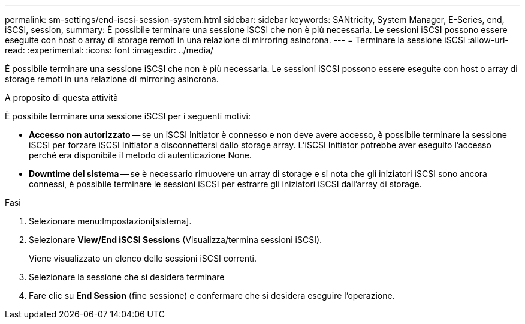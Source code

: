 ---
permalink: sm-settings/end-iscsi-session-system.html 
sidebar: sidebar 
keywords: SANtricity, System Manager, E-Series, end, iSCSI, session, 
summary: È possibile terminare una sessione iSCSI che non è più necessaria. Le sessioni iSCSI possono essere eseguite con host o array di storage remoti in una relazione di mirroring asincrona. 
---
= Terminare la sessione iSCSI
:allow-uri-read: 
:experimental: 
:icons: font
:imagesdir: ../media/


[role="lead"]
È possibile terminare una sessione iSCSI che non è più necessaria. Le sessioni iSCSI possono essere eseguite con host o array di storage remoti in una relazione di mirroring asincrona.

.A proposito di questa attività
È possibile terminare una sessione iSCSI per i seguenti motivi:

* *Accesso non autorizzato* -- se un iSCSI Initiator è connesso e non deve avere accesso, è possibile terminare la sessione iSCSI per forzare iSCSI Initiator a disconnettersi dallo storage array. L'iSCSI Initiator potrebbe aver eseguito l'accesso perché era disponibile il metodo di autenticazione None.
* *Downtime del sistema* -- se è necessario rimuovere un array di storage e si nota che gli iniziatori iSCSI sono ancora connessi, è possibile terminare le sessioni iSCSI per estrarre gli iniziatori iSCSI dall'array di storage.


.Fasi
. Selezionare menu:Impostazioni[sistema].
. Selezionare *View/End iSCSI Sessions* (Visualizza/termina sessioni iSCSI).
+
Viene visualizzato un elenco delle sessioni iSCSI correnti.

. Selezionare la sessione che si desidera terminare
. Fare clic su *End Session* (fine sessione) e confermare che si desidera eseguire l'operazione.

